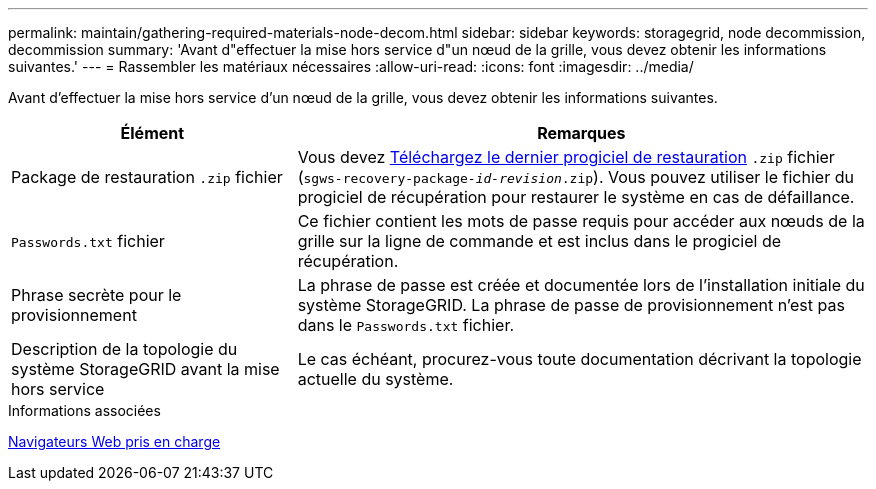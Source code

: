 ---
permalink: maintain/gathering-required-materials-node-decom.html 
sidebar: sidebar 
keywords: storagegrid, node decommission, decommission 
summary: 'Avant d"effectuer la mise hors service d"un nœud de la grille, vous devez obtenir les informations suivantes.' 
---
= Rassembler les matériaux nécessaires
:allow-uri-read: 
:icons: font
:imagesdir: ../media/


[role="lead"]
Avant d'effectuer la mise hors service d'un nœud de la grille, vous devez obtenir les informations suivantes.

[cols="1a,2a"]
|===
| Élément | Remarques 


 a| 
Package de restauration `.zip` fichier
 a| 
Vous devez xref:downloading-recovery-package.adoc[Téléchargez le dernier progiciel de restauration] `.zip` fichier (`sgws-recovery-package-_id-revision_.zip`). Vous pouvez utiliser le fichier du progiciel de récupération pour restaurer le système en cas de défaillance.



 a| 
`Passwords.txt` fichier
 a| 
Ce fichier contient les mots de passe requis pour accéder aux nœuds de la grille sur la ligne de commande et est inclus dans le progiciel de récupération.



 a| 
Phrase secrète pour le provisionnement
 a| 
La phrase de passe est créée et documentée lors de l'installation initiale du système StorageGRID. La phrase de passe de provisionnement n'est pas dans le `Passwords.txt` fichier.



 a| 
Description de la topologie du système StorageGRID avant la mise hors service
 a| 
Le cas échéant, procurez-vous toute documentation décrivant la topologie actuelle du système.

|===
.Informations associées
xref:../admin/web-browser-requirements.adoc[Navigateurs Web pris en charge]
